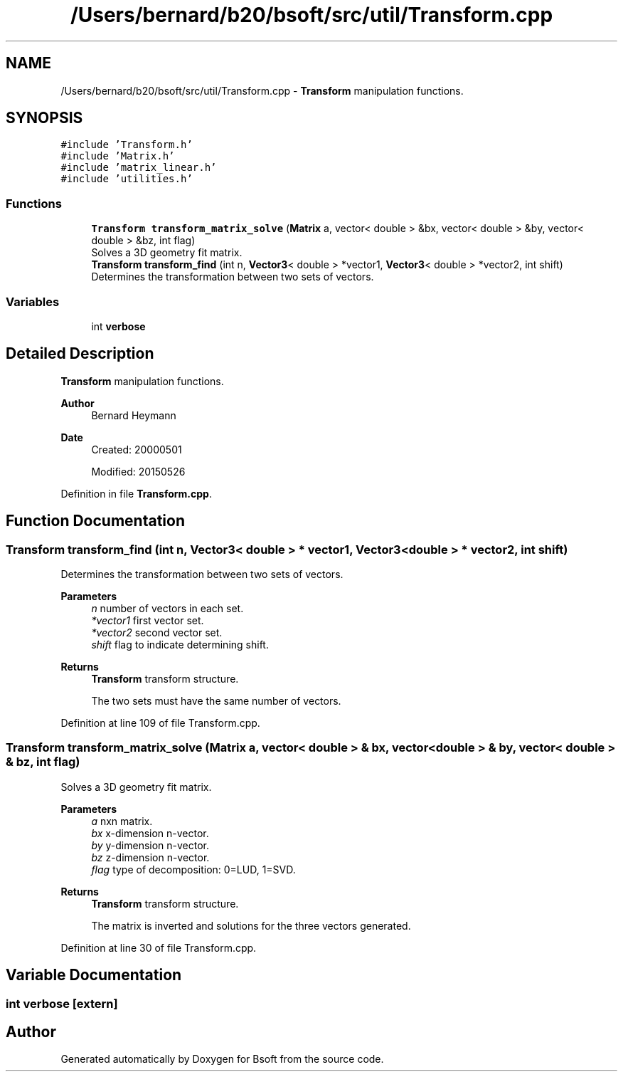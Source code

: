 .TH "/Users/bernard/b20/bsoft/src/util/Transform.cpp" 3 "Wed Sep 1 2021" "Version 2.1.0" "Bsoft" \" -*- nroff -*-
.ad l
.nh
.SH NAME
/Users/bernard/b20/bsoft/src/util/Transform.cpp \- \fBTransform\fP manipulation functions\&.  

.SH SYNOPSIS
.br
.PP
\fC#include 'Transform\&.h'\fP
.br
\fC#include 'Matrix\&.h'\fP
.br
\fC#include 'matrix_linear\&.h'\fP
.br
\fC#include 'utilities\&.h'\fP
.br

.SS "Functions"

.in +1c
.ti -1c
.RI "\fBTransform\fP \fBtransform_matrix_solve\fP (\fBMatrix\fP a, vector< double > &bx, vector< double > &by, vector< double > &bz, int flag)"
.br
.RI "Solves a 3D geometry fit matrix\&. "
.ti -1c
.RI "\fBTransform\fP \fBtransform_find\fP (int n, \fBVector3\fP< double > *vector1, \fBVector3\fP< double > *vector2, int shift)"
.br
.RI "Determines the transformation between two sets of vectors\&. "
.in -1c
.SS "Variables"

.in +1c
.ti -1c
.RI "int \fBverbose\fP"
.br
.in -1c
.SH "Detailed Description"
.PP 
\fBTransform\fP manipulation functions\&. 


.PP
\fBAuthor\fP
.RS 4
Bernard Heymann 
.RE
.PP
\fBDate\fP
.RS 4
Created: 20000501 
.PP
Modified: 20150526 
.RE
.PP

.PP
Definition in file \fBTransform\&.cpp\fP\&.
.SH "Function Documentation"
.PP 
.SS "\fBTransform\fP transform_find (int n, \fBVector3\fP< double > * vector1, \fBVector3\fP< double > * vector2, int shift)"

.PP
Determines the transformation between two sets of vectors\&. 
.PP
\fBParameters\fP
.RS 4
\fIn\fP number of vectors in each set\&. 
.br
\fI*vector1\fP first vector set\&. 
.br
\fI*vector2\fP second vector set\&. 
.br
\fIshift\fP flag to indicate determining shift\&. 
.RE
.PP
\fBReturns\fP
.RS 4
\fBTransform\fP transform structure\&. 
.PP
.nf
The two sets must have the same number of vectors.

.fi
.PP
 
.RE
.PP

.PP
Definition at line 109 of file Transform\&.cpp\&.
.SS "\fBTransform\fP transform_matrix_solve (\fBMatrix\fP a, vector< double > & bx, vector< double > & by, vector< double > & bz, int flag)"

.PP
Solves a 3D geometry fit matrix\&. 
.PP
\fBParameters\fP
.RS 4
\fIa\fP nxn matrix\&. 
.br
\fIbx\fP x-dimension n-vector\&. 
.br
\fIby\fP y-dimension n-vector\&. 
.br
\fIbz\fP z-dimension n-vector\&. 
.br
\fIflag\fP type of decomposition: 0=LUD, 1=SVD\&. 
.RE
.PP
\fBReturns\fP
.RS 4
\fBTransform\fP transform structure\&. 
.PP
.nf
The matrix is inverted and solutions for the three vectors generated.

.fi
.PP
 
.RE
.PP

.PP
Definition at line 30 of file Transform\&.cpp\&.
.SH "Variable Documentation"
.PP 
.SS "int verbose\fC [extern]\fP"

.SH "Author"
.PP 
Generated automatically by Doxygen for Bsoft from the source code\&.
